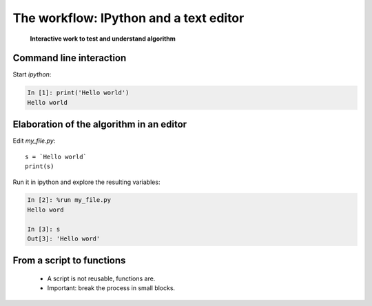 ========================================
The workflow: IPython and a text editor 
========================================


   **Interactive work to test and understand algorithm**


Command line interaction
=========================

Start `ipython`:

.. sourcecode:: ipython

    In [1]: print('Hello world')
    Hello world


Elaboration of the algorithm in an editor
===========================================

Edit `my_file.py`::

    s = `Hello world`
    print(s) 

Run it in ipython and explore the resulting variables:

.. sourcecode:: ipython

    In [2]: %run my_file.py
    Hello word

    In [3]: s
    Out[3]: 'Hello word'

From a script to functions
===================================

    * A script is not reusable, functions are.

    * Important: break the process in small blocks.


.. :vim:spell:
   :vim:spelllang=fr:



